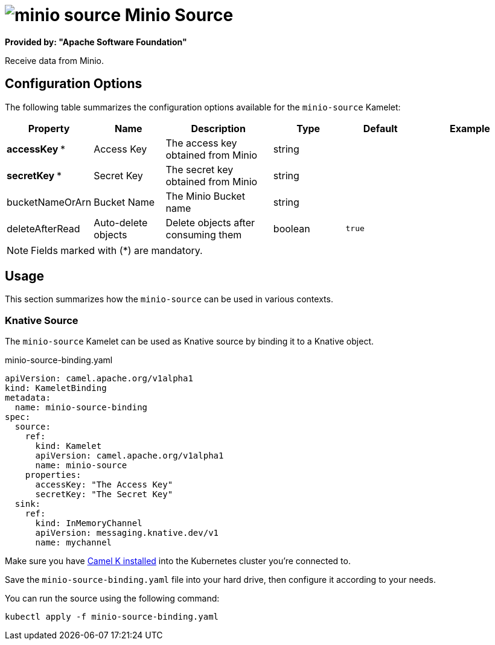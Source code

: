 // THIS FILE IS AUTOMATICALLY GENERATED: DO NOT EDIT
= image:kamelets/minio-source.svg[] Minio Source

*Provided by: "Apache Software Foundation"*

Receive data from Minio.

== Configuration Options

The following table summarizes the configuration options available for the `minio-source` Kamelet:
[width="100%",cols="2,^2,3,^2,^2,^3",options="header"]
|===
| Property| Name| Description| Type| Default| Example
| *accessKey {empty}* *| Access Key| The access key obtained from Minio| string| | 
| *secretKey {empty}* *| Secret Key| The secret key obtained from Minio| string| | 
| bucketNameOrArn| Bucket Name| The Minio Bucket name| string| | 
| deleteAfterRead| Auto-delete objects| Delete objects after consuming them| boolean| `true`| 
|===

NOTE: Fields marked with ({empty}*) are mandatory.

== Usage

This section summarizes how the `minio-source` can be used in various contexts.

=== Knative Source

The `minio-source` Kamelet can be used as Knative source by binding it to a Knative object.

.minio-source-binding.yaml
[source,yaml]
----
apiVersion: camel.apache.org/v1alpha1
kind: KameletBinding
metadata:
  name: minio-source-binding
spec:
  source:
    ref:
      kind: Kamelet
      apiVersion: camel.apache.org/v1alpha1
      name: minio-source
    properties:
      accessKey: "The Access Key"
      secretKey: "The Secret Key"
  sink:
    ref:
      kind: InMemoryChannel
      apiVersion: messaging.knative.dev/v1
      name: mychannel

----

Make sure you have xref:latest@camel-k::installation/installation.adoc[Camel K installed] into the Kubernetes cluster you're connected to.

Save the `minio-source-binding.yaml` file into your hard drive, then configure it according to your needs.

You can run the source using the following command:

[source,shell]
----
kubectl apply -f minio-source-binding.yaml
----
// THIS FILE IS AUTOMATICALLY GENERATED: DO NOT EDIT
